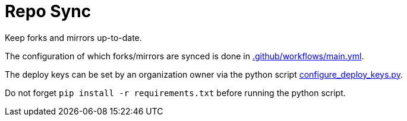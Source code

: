 = Repo Sync

Keep forks and mirrors up-to-date.

The configuration of which forks/mirrors are synced is done in link:.github/workflows/main.yml[.github/workflows/main.yml].

The deploy keys can be set by an organization owner via the python script link:configure_deploy_keys.py[configure_deploy_keys.py].

Do not forget `pip install -r requirements.txt` before running the python script.
